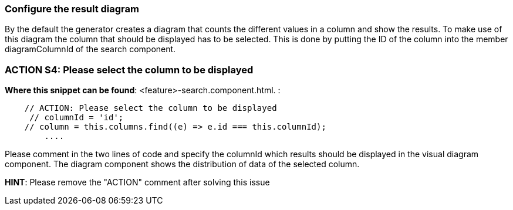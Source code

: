 === Configure the result diagram

By the default the generator creates a diagram that counts the different values in a column and show the results. To make use of this diagram the column that should be displayed has to be selected. This is done by putting the ID of the column into the member diagramColumnId of the search component. 


=== ACTION S4: Please select the column to be displayed
*Where this snippet can be found*: <feature>-search.component.html. :
[subs=+macros]
----
    // ACTION: Please select the column to be displayed
     // columnId = 'id';
    // column = this.columns.find((e) => e.id === this.columnId);
        ....
----
Please comment in the two lines of code and specify the columnId which results should be displayed in the visual diagram component. The diagram component shows the distribution of data of the selected column.


*HINT*: Please remove the "ACTION" comment after solving this issue